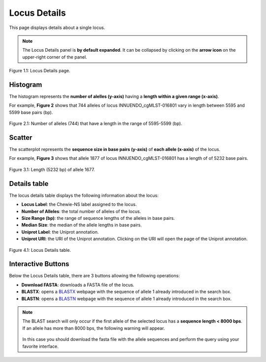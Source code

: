 Locus Details
=============

This page displays details about a single locus.

.. note::
    The Locus Details panel is **by default expanded**. It can be collapsed by clicking on the **arrow icon** on the
    upper-right corner of the panel.

.. figure:: ../resources/locus_details_overview.png
    :align: center

    Figure 1.1: Locus Details page.

Histogram
---------

The histogram represents the **number of alelles (y-axis)**
having a **length within a given range (x-axis)**.

For example, **Figure 2** shows that 744 alleles of locus INNUENDO_cgMLST-016801
vary in length between 5595 and 5599 base pairs (bp).

.. figure:: ../resources/locus_details_hist.png
    :align: center

    Figure 2.1: Number of alleles (744) that have a length in the range of 5595-5599 (bp).


Scatter
-------

The scatterplot represents the **sequence size in base pairs (y-axis)** of **each 
allele (x-axis)** of the locus.

For example, **Figure 3** shows that allele 1877 of locus INNUENDO_cgMLST-016801 has a length of of 5232 base pairs.

.. figure:: ../resources/locus_details_scatter.png
    :align: center

    Figure 3.1: Length (5232 bp) of allele 1677.


Details table
-------------

The locus details table displays the following information about the locus:

- **Locus Label**: the Chewie-NS label assigned to the locus.
- **Number of Alleles**: the total number of alleles of the locus.
- **Size Range (bp)**: the range of sequence lengths of the alleles in base pairs.
- **Median Size**: the median of the allele lengths in base pairs.
- **Uniprot Label**: the Uniprot annotation.
- **Uniprot URI**: the URI of the Uniprot annotation. Clicking on the URI will open the page of the Uniprot annotation.


.. figure:: ../resources/locus_details_table.png
    :align: center

    Figure 4.1: Locus Details table.


Interactive Buttons
-------------------

Below the Locus Details table, there are 3 buttons |buttons| allowing the following operations:

- **Download FASTA**: downloads a FASTA file of the locus.
- **BLASTX**: opens a `BLASTX <https://blast.ncbi.nlm.nih.gov/Blast.cgi?PROGRAM=blastx&PAGE_TYPE=BlastSearch&LINK_LOC=blasthome>`_ webpage with the sequence of allele 1 already introduced in the search box.
- **BLASTN**: opens a `BLASTN <https://blast.ncbi.nlm.nih.gov/Blast.cgi?PROGRAM=blastn&PAGE_TYPE=BlastSearch&LINK_LOC=blasthome>`_ webpage with the sequence of allele 1 already introduced in the search box.

   
.. |buttons| image:: /resources/locus_details_buttons.png
    :align: middle
    :scale: 80%


.. note::
    The BLAST search will only occur if the first allele of the selected locus has a **sequence length < 8000 bps**.
    If an allele has more than 8000 bps, the following warning will appear.

    .. figure:: ../resources/sequence_alert.png
        :align: center
    
    In this case you should download the fasta file with the allele sequences and perform the query using your favorite interface.
